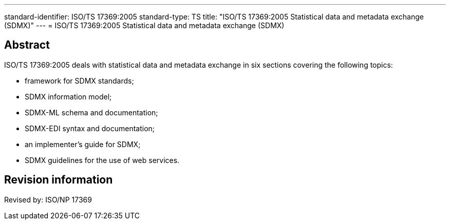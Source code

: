 ---
standard-identifier: ISO/TS 17369:2005
standard-type: TS
title: "ISO/TS 17369:2005 Statistical data and metadata exchange (SDMX)"
---
= ISO/TS 17369:2005 Statistical data and metadata exchange (SDMX)

== Abstract

ISO/TS 17369:2005 deals with statistical data and metadata exchange in six sections covering the following topics:

* framework for SDMX standards;
* SDMX information model;
* SDMX-ML schema and documentation;
* SDMX-EDI syntax and documentation;
* an implementer's guide for SDMX;
* SDMX guidelines for the use of web services.

== Revision information
Revised by: ISO/NP 17369

